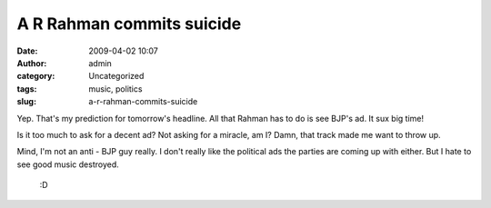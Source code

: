 A R Rahman commits suicide
##########################
:date: 2009-04-02 10:07
:author: admin
:category: Uncategorized
:tags: music, politics
:slug: a-r-rahman-commits-suicide

Yep. That's my prediction for tomorrow's headline. All that Rahman has
to do is see BJP's ad. It sux big time!

Is it too much to ask for a decent ad? Not asking for a miracle, am I?
Damn, that track made me want to throw up.

Mind, I'm not an anti - BJP guy really. I don't really like the
political ads the parties are coming up with either. But I hate to see
good music destroyed.

 :D
